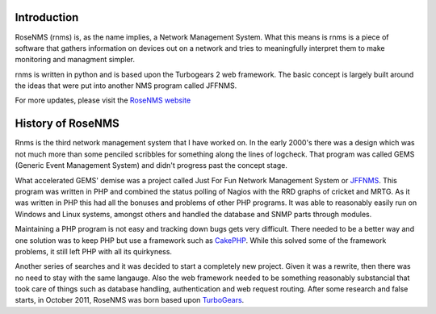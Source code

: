 
Introduction
============
RoseNMS (rnms) is, as the name implies, a Network Management System.
What this means is rnms is a piece of software that gathers information
on devices out on a network and tries to meaningfully interpret them to 
make monitoring and managment simpler.

rnms is written in python and is based upon the Turbogears 2 web framework.
The basic concept is largely built around the ideas that were put into
another NMS program called JFFNMS.

For more updates, please visit the `RoseNMS website`_

History of RoseNMS
========================
Rnms is the third network management system that I have worked on. In the early
2000's there was a design which was not much more than some penciled scribbles
for something along the lines of logcheck. That program was called GEMS
(Generic Event Management System) and didn't progress past the concept stage.

What accelerated GEMS' demise was a project called Just For Fun Network
Management System or JFFNMS_.  This program was written in PHP and combined
the status polling of Nagios with the RRD graphs of cricket and MRTG.  As it
was written in PHP this had all the bonuses and problems of other PHP programs.
It was able to reasonably easily run on Windows and Linux systems, amongst 
others and handled the database and SNMP parts through modules.

Maintaining a PHP program is not easy and tracking down bugs gets very 
difficult.  There needed to be a better way and one solution was to keep
PHP but use a framework such as CakePHP_. While this solved some of the framework
problems, it still left PHP with all its quirkyness.

Another series of searches and it was decided to start a completely new
project.  Given it was a rewrite, then there was no need to stay with the same
langauge.  Also the web framework needed to be something reasonably substancial
that took care of things such as database handling, authentication and
web request routing.  After some research and false starts, in October 2011, RoseNMS was born based upon TurboGears_.

.. _RoseNMS website: http://rnms.org/
.. _JFFNMS: http://jffnms.org/
.. _CakePHP: http://cakephp.org/
.. _TurboGears: http://turbogears.org/
